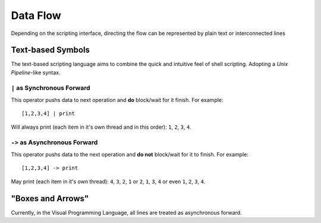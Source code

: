 .. _tut-flow:

*********
Data Flow
*********

Depending on the scripting interface, directing the flow can be represented by plain text or interconnected lines


.. _tut-txtflow:

Text-based Symbols
==================

The text-based scripting language aims to combine the quick and intuitive feel of shell scripting. Adopting a *Unix Pipeline*-like syntax.


``|`` as Synchronous Forward
----------------------------

This operator pushs data to next operation and **do** block/wait for it
finish. For example:  
::

    [1,2,3,4] | print

Will always print (each item in it's own thread and in this order): ``1``, ``2``, ``3``, ``4``.


``->`` as Asynchronous Forward
------------------------------

This operator pushs data to the next operation and **do not** block/wait for
it to finish. For example:  
::

    [1,2,3,4] -> print

May print (each item in it's own thread): ``4``, ``3``, ``2``, ``1`` or ``2``, ``1``, ``3``, ``4`` or even ``1``, ``2``, ``3``, ``4``.


.. tut-graphflow:

"Boxes and Arrows"
==================

Currently, in the Visual Programming Language, all lines are treated as asynchronous forward.